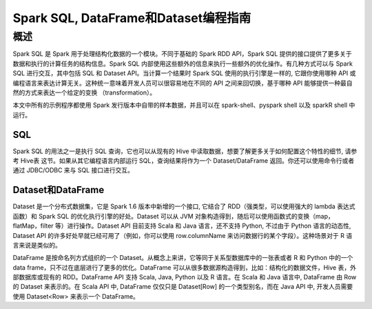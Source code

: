 Spark SQL, DataFrame和Dataset编程指南
============================================

概述
----------------

Spark SQL 是 Spark 用于处理结构化数据的一个模块。不同于基础的 Spark RDD API，Spark SQL 提供的接口提供了更多关于数据和执行的计算任务的结构信息。Spark SQL 内部使用这些额外的信息来执行一些额外的优化操作。有几种方式可以与 Spark SQL 进行交互，其中包括 SQL 和 Dataset API。当计算一个结果时 Spark SQL 使用的执行引擎是一样的, 它跟你使用哪种 API 或编程语言来表达计算无关。这种统一意味着开发人员可以很容易地在不同的 API 之间来回切换，基于哪种 API 能够提供一种最自然的方式来表达一个给定的变换 （transformation）。

本文中所有的示例程序都使用 Spark 发行版本中自带的样本数据，并且可以在 spark-shell、pyspark shell 以及 sparkR shell 中运行。


SQL
^^^^^^^^^^^^^^^^^^^

Spark SQL 的用法之一是执行 SQL 查询，它也可以从现有的 Hive 中读取数据，想要了解更多关于如何配置这个特性的细节, 请参考 Hive表 这节。如果从其它编程语言内部运行 SQL，查询结果将作为一个 Dataset/DataFrame 返回。你还可以使用命令行或者通过 JDBC/ODBC 来与 SQL 接口进行交互。


Dataset和DataFrame
^^^^^^^^^^^^^^^^^^^

Dataset 是一个分布式数据集，它是 Spark 1.6 版本中新增的一个接口, 它结合了 RDD（强类型，可以使用强大的 lambda 表达式函数）和 Spark SQL 的优化执行引擎的好处。Dataset 可以从 JVM 对象构造得到，随后可以使用函数式的变换（map，flatMap，filter 等）进行操作。Dataset API 目前支持 Scala 和 Java 语言，还不支持 Python, 不过由于 Python 语言的动态性, Dataset API 的许多好处早就已经可用了（例如，你可以使用 row.columnName 来访问数据行的某个字段）。这种场景对于 R 语言来说是类似的。

DataFrame 是按命名列方式组织的一个 Dataset。从概念上来讲，它等同于关系型数据库中的一张表或者 R 和 Python 中的一个 data frame，只不过在底层进行了更多的优化。DataFrame 可以从很多数据源构造得到，比如：结构化的数据文件，Hive 表，外部数据库或现有的 RDD。DataFrame API 支持 Scala, Java, Python 以及 R 语言。在 Scala 和 Java 语言中, DataFrame 由 Row 的 Dataset 来表示的。在 Scala API 中, DataFrame 仅仅只是 Dataset[Row] 的一个类型别名，而在 Java API 中, 开发人员需要使用 Dataset<Row> 来表示一个 DataFrame。